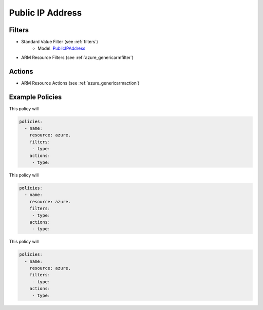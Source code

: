 .. _azure_publicip:

Public IP Address
=================

Filters
-------
- Standard Value Filter (see :ref:`filters`)
      - Model: `PublicIPAddress <https://docs.microsoft.com/en-us/python/api/azure.mgmt.network.v2018_02_01.models.publicipaddress?view=azure-python>`_
- ARM Resource Filters (see :ref:`azure_genericarmfilter`)

Actions
-------

- ARM Resource Actions (see :ref:`azure_genericarmaction`)

Example Policies
----------------

This policy will

.. code-block:: yaml

     policies:
       - name:
         resource: azure.
         filters:
          - type:
         actions:
          - type:

This policy will

.. code-block:: yaml

     policies:
       - name:
         resource: azure.
         filters:
          - type:
         actions:
          - type:

This policy will

.. code-block:: yaml

     policies:
       - name:
         resource: azure.
         filters:
          - type:
         actions:
          - type:
